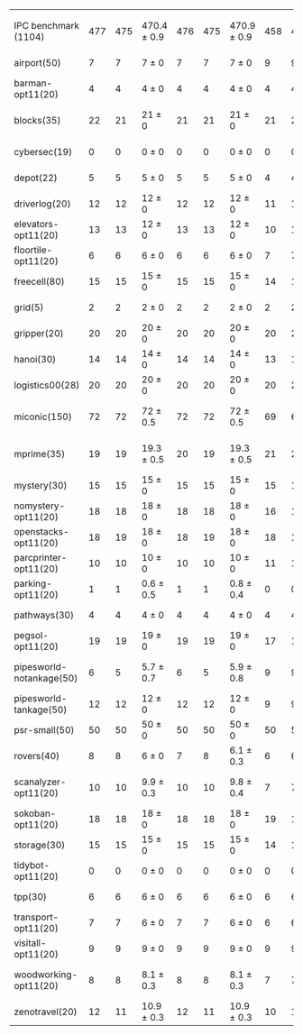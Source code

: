 #+OPTIONS: ':nil *:t -:t ::t <:t H:3 \n:nil ^:t arch:headline author:t
#+OPTIONS: c:nil creator:nil d:(not "LOGBOOK") date:t e:t email:nil f:t
#+OPTIONS: inline:t num:t p:nil pri:nil prop:nil stat:t tags:t tasks:t
#+OPTIONS: tex:t timestamp:t title:t toc:nil todo:t |:t
#+LANGUAGE: en
#+SELECT_TAGS: export
#+EXCLUDE_TAGS: noexport
#+CREATOR: Emacs 24.3.1 (Org mode 8.3.4)

#+LaTeX: \let\hline\midrule
#+ATTR_LATEX: :align |r|*{4}{ccc|}
|                          | \rb{$[f,\hh,\fifo]$} | \rb{$[f,\hh,\lifo]$} | \rb{$[f,\hh,\ro]$} | \rb{$[f,h,\hh,\fifo]$} | \rb{$[f,h,\hh,\lifo]$} | \rb{$[f,h,\hh,\ro]$} | \rb{$[f,\ffo,\fifo]$} | \rb{$[f,\ffo,\lifo]$} | \rb{$[f,\ffo,\ro]$} | \rb{$[f,\ffo,\depth,\fifo]$} | \rb{$[f,\ffo,\depth,\lifo]$} | \rb{$[f,\ffo,\depth,\ro]$} |
| IPC benchmark (1104)     |                  477 |                  475 | 470.4 $\pm$ 0.9    |                    476 |                    475 | 470.9 $\pm$ 0.9      |                   458 |                   457 | 457 $\pm$ 1.3       |                          457 |                          457 | 456.8 $\pm$ 1.2            |
|--------------------------+----------------------+----------------------+--------------------+------------------------+------------------------+----------------------+-----------------------+-----------------------+---------------------+------------------------------+------------------------------+----------------------------|
| airport(50)              |                    7 |                    7 | 7 $\pm$ 0          |                      7 |                      7 | 7 $\pm$ 0            |                     9 |                     9 | 9 $\pm$ 0           |                            9 |                            9 | 9 $\pm$ 0                  |
| barman-opt11(20)         |                    4 |                    4 | 4 $\pm$ 0          |                      4 |                      4 | 4 $\pm$ 0            |                     4 |                     4 | 4 $\pm$ 0           |                            4 |                            4 | 4 $\pm$ 0                  |
| blocks(35)               |                   22 |                   21 | 21 $\pm$ 0         |                     21 |                     21 | 21 $\pm$ 0           |                    21 |                    20 | 20.1 $\pm$ 0.3      |                           20 |                           20 | 20 $\pm$ 0                 |
| cybersec(19)             |                    0 |                    0 | 0 $\pm$ 0          |                      0 |                      0 | 0 $\pm$ 0            |                     0 |                     0 | 0 $\pm$ 0           |                            0 |                            0 | 0 $\pm$ 0                  |
| depot(22)                |                    5 |                    5 | 5 $\pm$ 0          |                      5 |                      5 | 5 $\pm$ 0            |                     4 |                     4 | 4 $\pm$ 0           |                            4 |                            4 | 4 $\pm$ 0                  |
| driverlog(20)            |                   12 |                   12 | 12 $\pm$ 0         |                     12 |                     12 | 12 $\pm$ 0           |                    11 |                    11 | 11 $\pm$ 0          |                           11 |                           11 | 11 $\pm$ 0                 |
| elevators-opt11(20)      |                   13 |                   13 | 12 $\pm$ 0         |                     13 |                     13 | 12 $\pm$ 0           |                    10 |                    10 | 10 $\pm$ 0          |                           10 |                           10 | 10 $\pm$ 0                 |
| floortile-opt11(20)      |                    6 |                    6 | 6 $\pm$ 0          |                      6 |                      6 | 6 $\pm$ 0            |                     7 |                     7 | 7 $\pm$ 0           |                            7 |                            7 | 7 $\pm$ 0                  |
| freecell(80)             |                   15 |                   15 | 15 $\pm$ 0         |                     15 |                     15 | 15 $\pm$ 0           |                    14 |                    14 | 14 $\pm$ 0          |                           14 |                           14 | 14 $\pm$ 0                 |
| grid(5)                  |                    2 |                    2 | 2 $\pm$ 0          |                      2 |                      2 | 2 $\pm$ 0            |                     2 |                     2 | 2 $\pm$ 0           |                            2 |                            2 | 2 $\pm$ 0                  |
| gripper(20)              |                   20 |                   20 | 20 $\pm$ 0         |                     20 |                     20 | 20 $\pm$ 0           |                    20 |                    20 | 20 $\pm$ 0          |                           20 |                           20 | 20 $\pm$ 0                 |
| hanoi(30)                |                   14 |                   14 | 14 $\pm$ 0         |                     14 |                     14 | 14 $\pm$ 0           |                    13 |                    13 | 13 $\pm$ 0          |                           13 |                           13 | 13 $\pm$ 0                 |
| logistics00(28)          |                   20 |                   20 | 20 $\pm$ 0         |                     20 |                     20 | 20 $\pm$ 0           |                    20 |                    20 | 20 $\pm$ 0          |                           20 |                           20 | 20 $\pm$ 0                 |
| miconic(150)             |                   72 |                   72 | 72 $\pm$ 0.5       |                     72 |                     72 | 72 $\pm$ 0.5         |                    69 |                    69 | 69.2 $\pm$ 0.4      |                           69 |                           69 | 69.2 $\pm$ 0.4             |
| mprime(35)               |                   19 |                   19 | 19.3 $\pm$ 0.5     |                     20 |                     19 | 19.3 $\pm$ 0.5       |                    21 |                    21 | 21.1 $\pm$ 0.8      |                           21 |                           21 | 21.2 $\pm$ 0.7             |
| mystery(30)              |                   15 |                   15 | 15 $\pm$ 0         |                     15 |                     15 | 15 $\pm$ 0           |                    15 |                    15 | 15 $\pm$ 0          |                           15 |                           15 | 15 $\pm$ 0                 |
| nomystery-opt11(20)      |                   18 |                   18 | 18 $\pm$ 0         |                     18 |                     18 | 18 $\pm$ 0           |                    16 |                    16 | 16 $\pm$ 0          |                           16 |                           16 | 16 $\pm$ 0                 |
| openstacks-opt11(20)     |                   18 |                   19 | 18 $\pm$ 0         |                     18 |                     19 | 18 $\pm$ 0           |                    18 |                    18 | 18 $\pm$ 0          |                           18 |                           18 | 17.7 $\pm$ 0.5             |
| parcprinter-opt11(20)    |                   10 |                   10 | 10 $\pm$ 0         |                     10 |                     10 | 10 $\pm$ 0           |                    11 |                    11 | 11 $\pm$ 0          |                           11 |                           11 | 11 $\pm$ 0                 |
| parking-opt11(20)        |                    1 |                    1 | 0.6 $\pm$ 0.5      |                      1 |                      1 | 0.8 $\pm$ 0.4        |                     0 |                     0 | 0 $\pm$ 0           |                            0 |                            0 | 0 $\pm$ 0                  |
| pathways(30)             |                    4 |                    4 | 4 $\pm$ 0          |                      4 |                      4 | 4 $\pm$ 0            |                     4 |                     4 | 4 $\pm$ 0           |                            4 |                            4 | 4 $\pm$ 0                  |
| pegsol-opt11(20)         |                   19 |                   19 | 19 $\pm$ 0         |                     19 |                     19 | 19 $\pm$ 0           |                    17 |                    17 | 17 $\pm$ 0          |                           17 |                           17 | 17 $\pm$ 0                 |
| pipesworld-notankage(50) |                    6 |                    5 | 5.7 $\pm$ 0.7      |                      6 |                      5 | 5.9 $\pm$ 0.8        |                     9 |                     9 | 8.7 $\pm$ 0.5       |                            9 |                            9 | 8.8 $\pm$ 0.4              |
| pipesworld-tankage(50)   |                   12 |                   12 | 12 $\pm$ 0         |                     12 |                     12 | 12 $\pm$ 0           |                     9 |                     9 | 9 $\pm$ 0           |                            9 |                            9 | 9 $\pm$ 0                  |
| psr-small(50)            |                   50 |                   50 | 50 $\pm$ 0         |                     50 |                     50 | 50 $\pm$ 0           |                    50 |                    50 | 50 $\pm$ 0          |                           50 |                           50 | 50 $\pm$ 0                 |
| rovers(40)               |                    8 |                    8 | 6 $\pm$ 0          |                      7 |                      8 | 6.1 $\pm$ 0.3        |                     6 |                     6 | 6 $\pm$ 0           |                            6 |                            6 | 6 $\pm$ 0                  |
| scanalyzer-opt11(20)     |                   10 |                   10 | 9.9 $\pm$ 0.3      |                     10 |                     10 | 9.8 $\pm$ 0.4        |                     7 |                     7 | 6.8 $\pm$ 0.4       |                            7 |                            7 | 6.8 $\pm$ 0.4              |
| sokoban-opt11(20)        |                   18 |                   18 | 18 $\pm$ 0         |                     18 |                     18 | 18 $\pm$ 0           |                    19 |                    19 | 19 $\pm$ 0          |                           19 |                           19 | 19 $\pm$ 0                 |
| storage(30)              |                   15 |                   15 | 15 $\pm$ 0         |                     15 |                     15 | 15 $\pm$ 0           |                    14 |                    14 | 14 $\pm$ 0          |                           14 |                           14 | 14 $\pm$ 0                 |
| tidybot-opt11(20)        |                    0 |                    0 | 0 $\pm$ 0          |                      0 |                      0 | 0 $\pm$ 0            |                     0 |                     0 | 0 $\pm$ 0           |                            0 |                            0 | 0 $\pm$ 0                  |
| tpp(30)                  |                    6 |                    6 | 6 $\pm$ 0          |                      6 |                      6 | 6 $\pm$ 0            |                     6 |                     6 | 6 $\pm$ 0           |                            6 |                            6 | 6 $\pm$ 0                  |
| transport-opt11(20)      |                    7 |                    7 | 6 $\pm$ 0          |                      7 |                      7 | 6 $\pm$ 0            |                     6 |                     6 | 6 $\pm$ 0           |                            6 |                            6 | 6 $\pm$ 0                  |
| visitall-opt11(20)       |                    9 |                    9 | 9 $\pm$ 0          |                      9 |                      9 | 9 $\pm$ 0            |                     9 |                     9 | 9 $\pm$ 0           |                            9 |                            9 | 9 $\pm$ 0                  |
| woodworking-opt11(20)    |                    8 |                    8 | 8.1 $\pm$ 0.3      |                      8 |                      8 | 8.1 $\pm$ 0.3        |                     7 |                     7 | 7.1 $\pm$ 0.3       |                            7 |                            7 | 7.1 $\pm$ 0.3              |
| zenotravel(20)           |                   12 |                   11 | 10.9 $\pm$ 0.3     |                     12 |                     11 | 10.9 $\pm$ 0.3       |                    10 |                    10 | 10 $\pm$ 0          |                           10 |                           10 | 10 $\pm$ 0                 |
